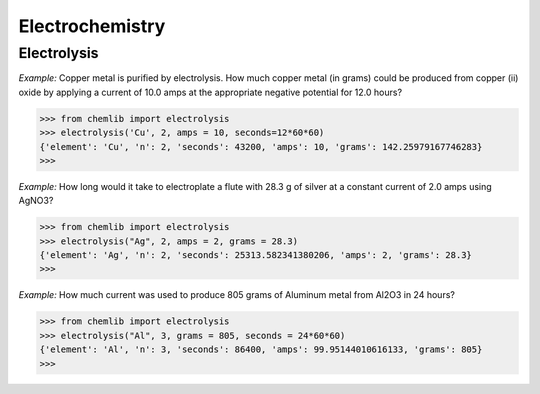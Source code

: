 Electrochemistry
========================================

Electrolysis
------------
.. py:function:: chemlib.electrochemistry.electrolysis(element: str, n: int, **kwargs) -> dict:

   :param element (str): The symbol of a chemical element.
   :param n (int): The moles of electrons transferred.
   :param kwargs: Provide two of the values from amps, seconds, and grams.
   :raises TypeError: If not only 2 of the parameters in kwargs are specified.

`Example:`
Copper metal is purified by electrolysis. How much copper metal (in grams) could be produced from copper (ii) oxide by applying a current of 10.0 amps at the appropriate negative potential for 12.0 hours?

>>> from chemlib import electrolysis
>>> electrolysis('Cu', 2, amps = 10, seconds=12*60*60)
{'element': 'Cu', 'n': 2, 'seconds': 43200, 'amps': 10, 'grams': 142.25979167746283}
>>> 

`Example:`
How long would it take to electroplate a flute with 28.3 g of silver at a constant current of 2.0 amps using AgNO3?

>>> from chemlib import electrolysis
>>> electrolysis("Ag", 2, amps = 2, grams = 28.3)
{'element': 'Ag', 'n': 2, 'seconds': 25313.582341380206, 'amps': 2, 'grams': 28.3}
>>> 

`Example:`
How much current was used to produce 805 grams of Aluminum metal from Al2O3 in 24 hours?

>>> from chemlib import electrolysis
>>> electrolysis("Al", 3, grams = 805, seconds = 24*60*60)
{'element': 'Al', 'n': 3, 'seconds': 86400, 'amps': 99.95144010616133, 'grams': 805}
>>> 
